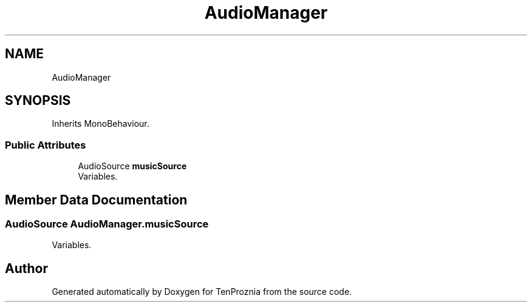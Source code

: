 .TH "AudioManager" 3 "Fri Sep 24 2021" "Version v1" "TenProznia" \" -*- nroff -*-
.ad l
.nh
.SH NAME
AudioManager
.SH SYNOPSIS
.br
.PP
.PP
Inherits MonoBehaviour\&.
.SS "Public Attributes"

.in +1c
.ti -1c
.RI "AudioSource \fBmusicSource\fP"
.br
.RI "Variables\&. "
.in -1c
.SH "Member Data Documentation"
.PP 
.SS "AudioSource AudioManager\&.musicSource"

.PP
Variables\&. 

.SH "Author"
.PP 
Generated automatically by Doxygen for TenProznia from the source code\&.
